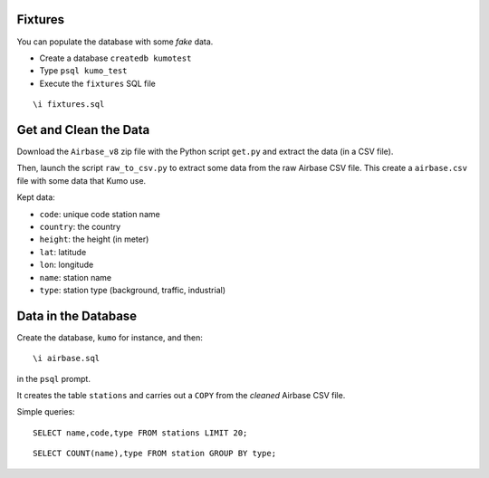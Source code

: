 
Fixtures
========

You can populate the database with some *fake* data.

* Create a database ``createdb kumotest``
* Type ``psql kumo_test``
* Execute the ``fixtures`` SQL file

::

   \i fixtures.sql


Get and Clean the Data
======================

Download the ``Airbase_v8`` zip file with the Python script ``get.py`` and
extract the data (in a CSV file).

Then, launch the script ``raw_to_csv.py`` to extract some data from the raw
Airbase CSV file. This create a ``airbase.csv`` file with some data that Kumo
use.

Kept data:

* ``code``: unique code station name
* ``country``: the country
* ``height``: the height (in meter)
* ``lat``: latitude
* ``lon``: longitude
* ``name``: station name
* ``type``: station type (background, traffic, industrial)


Data in the Database
====================

Create the database, ``kumo`` for instance, and then:

::

   \i airbase.sql

in the ``psql`` prompt.

It creates the table ``stations`` and carries out a ``COPY`` from the *cleaned*
Airbase CSV file.

Simple queries:

::

   SELECT name,code,type FROM stations LIMIT 20;

::

   SELECT COUNT(name),type FROM station GROUP BY type;
